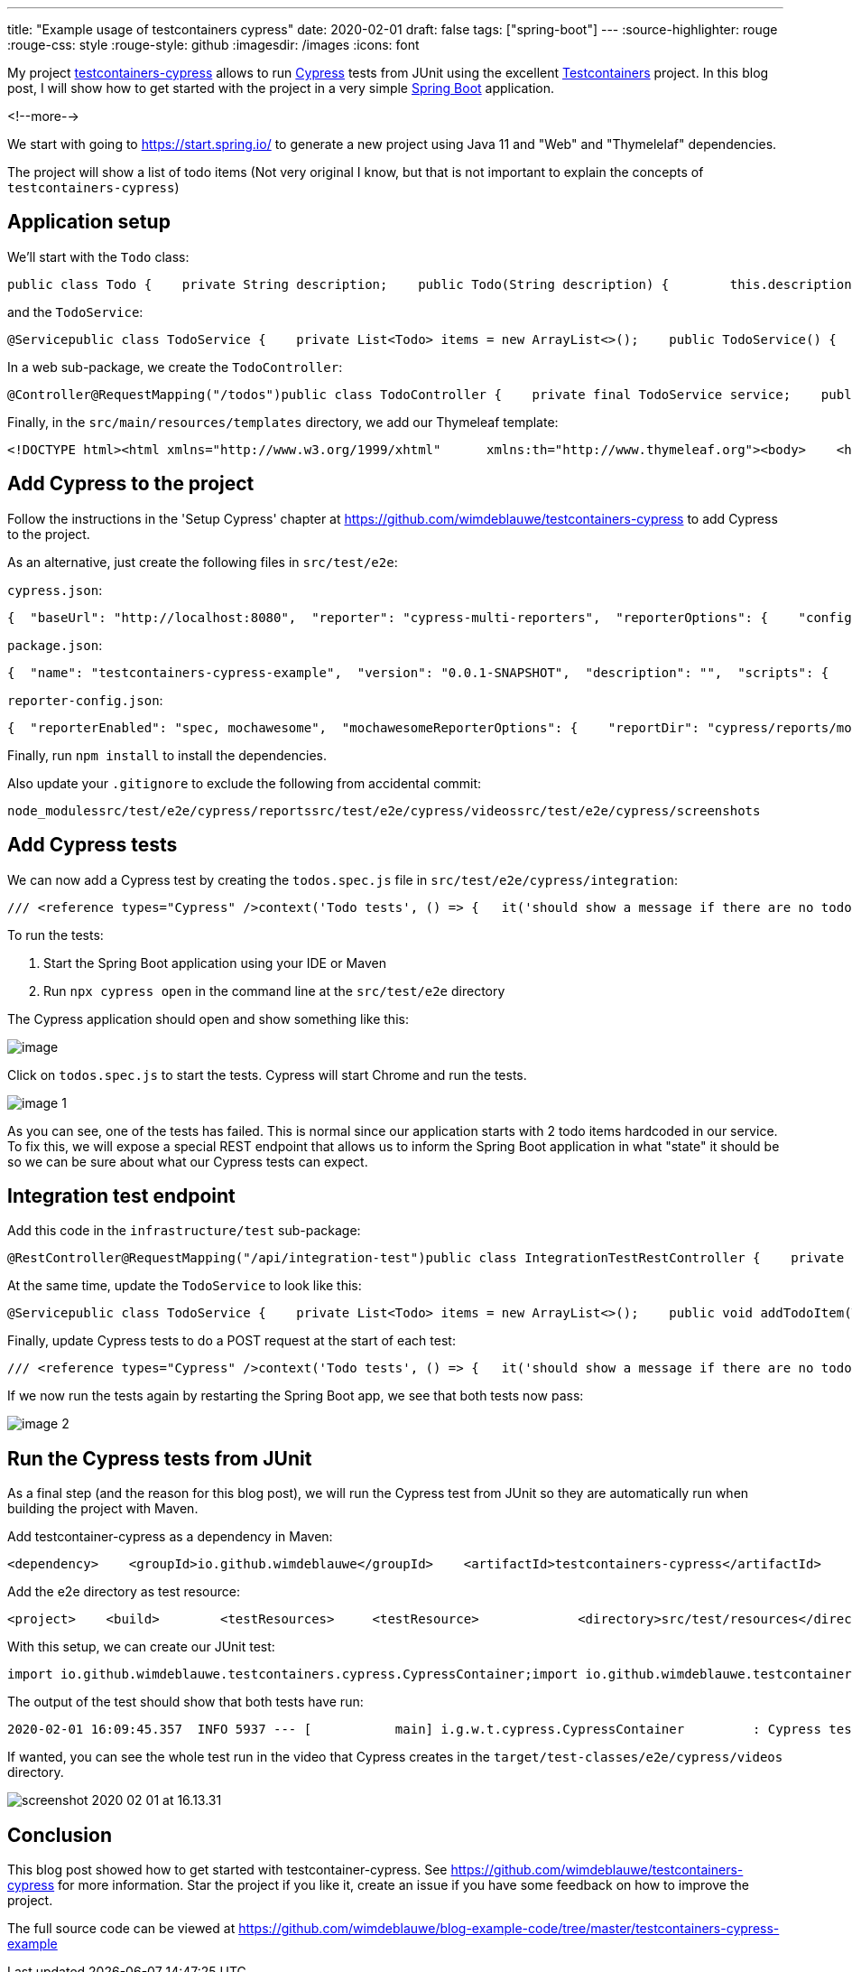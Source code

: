 ---
title: "Example usage of testcontainers cypress"
date: 2020-02-01
draft: false
tags: ["spring-boot"]
---
:source-highlighter: rouge
:rouge-css: style
:rouge-style: github
:imagesdir: /images
:icons: font

My project https://github.com/wimdeblauwe/testcontainers-cypress[testcontainers-cypress] allows to run https://www.cypress.io/[Cypress] tests from JUnit using the excellent https://www.testcontainers.org/[Testcontainers] project. In this blog post, I will show how to get started with the project in a very simple https://spring.io/projects/spring-boot[Spring Boot] application.

<!--more-->

We start with going to https://start.spring.io/ to generate a new project using Java 11 and "Web" and "Thymelelaf" dependencies.

The project will show a list of todo items (Not very original I know, but that is not important to explain the concepts of `testcontainers-cypress`)

== Application setup

We'll start with the `Todo` class:

[source,wp-block-syntaxhighlighter-code]
----
public class Todo {    private String description;    public Todo(String description) {        this.description = description;    }    public String getDescription() {        return description;    }    public void setDescription(String description) {        this.description = description;    }}
----

and the `TodoService`:

[source,wp-block-syntaxhighlighter-code]
----
@Servicepublic class TodoService {    private List<Todo> items = new ArrayList<>();    public TodoService() {        items.add(new Todo("Add Cypress tests"));        items.add(new Todo("Write blog post"));    }    public void addTodoItem(Todo todo) {        items.add(todo);    }    public List<Todo> findAll() {        return items;    }}
----

In a web sub-package, we create the `TodoController`:

[source,wp-block-syntaxhighlighter-code]
----
@Controller@RequestMapping("/todos")public class TodoController {    private final TodoService service;    public TodoController(TodoService service) {        this.service = service;    }    @GetMapping    public String list(Model model) {        model.addAttribute("todos", service.findAll());        return "todo-list";    }}
----

Finally, in the `src/main/resources/templates` directory, we add our Thymeleaf template:

[source,wp-block-syntaxhighlighter-code]
----
<!DOCTYPE html><html xmlns="http://www.w3.org/1999/xhtml"      xmlns:th="http://www.thymeleaf.org"><body>    <h1>TODO list</h1>    <div>        <th:block th:if="${todos.size() > 0}">            <ul id="todo-items-list">                <li th:each="item : ${todos}" th:text="${item.description}">                </li>            </ul>        </th:block>        <th:block th:if="${todos.empty}">            <div id="empty-todos-message">There are no todo items</div>        </th:block>    </div></body></html>
----

== Add Cypress to the project

Follow the instructions in the 'Setup Cypress' chapter at https://github.com/wimdeblauwe/testcontainers-cypress to add Cypress to the project.

As an alternative, just create the following files in `src/test/e2e`:

`cypress.json`:

[source,wp-block-syntaxhighlighter-code]
----
{  "baseUrl": "http://localhost:8080",  "reporter": "cypress-multi-reporters",  "reporterOptions": {    "configFile": "reporter-config.json"  }}
----

`package.json`:

[source,wp-block-syntaxhighlighter-code]
----
{  "name": "testcontainers-cypress-example",  "version": "0.0.1-SNAPSHOT",  "description": "",  "scripts": {    "test": "echo \"Error: no test specified\" && exit 1"  },  "devDependencies": {    "cypress": "^3.8.3",    "cypress-multi-reporters": "^1.2.3",    "mocha": "^7.0.1",    "mochawesome": "^4.1.0"  }}
----

`reporter-config.json`:

[source,wp-block-syntaxhighlighter-code]
----
{  "reporterEnabled": "spec, mochawesome",  "mochawesomeReporterOptions": {    "reportDir": "cypress/reports/mochawesome",    "overwrite": false,    "html": false,    "json": true  }}
----

Finally, run `npm install` to install the dependencies.

Also update your `.gitignore` to exclude the following from accidental commit:

[source,wp-block-syntaxhighlighter-code]
----
node_modulessrc/test/e2e/cypress/reportssrc/test/e2e/cypress/videossrc/test/e2e/cypress/screenshots
----

== Add Cypress tests

We can now add a Cypress test by creating the `todos.spec.js` file in `src/test/e2e/cypress/integration`:

[source,wp-block-syntaxhighlighter-code]
----
/// <reference types="Cypress" />context('Todo tests', () => {   it('should show a message if there are no todo items', () => {       cy.visit('/todos');       cy.get('h1').contains('TODO list');       cy.get('#empty-todos-message').contains('There are no todo items');   });   it('should show all todo items', () => {       cy.visit('/todos');       cy.get('h1').contains('TODO list');       cy.get('#todo-items-list')           .children()           .should('have.length', 2)           .should('contain', 'Add Cypress tests')           .and('contain', 'Write blog post');   })});
----

To run the tests:

. Start the Spring Boot application using your IDE or Maven
. Run `npx cypress open` in the command line at the `src/test/e2e` directory

The Cypress application should open and show something like this:

image:image::{imagesdir}//2020/02/image.png[]

Click on `todos.spec.js` to start the tests. Cypress will start Chrome and run the tests.

image:image::{imagesdir}//2020/02/image-1.png[]

As you can see, one of the tests has failed. This is normal since our application starts with 2 todo items hardcoded in our service. To fix this, we will expose a special REST endpoint that allows us to inform the Spring Boot application in what "state" it should be so we can be sure about what our Cypress tests can expect.

== Integration test endpoint

Add this code in the `infrastructure/test` sub-package:

[source,wp-block-syntaxhighlighter-code]
----
@RestController@RequestMapping("/api/integration-test")public class IntegrationTestRestController {    private final TodoService service;    public IntegrationTestRestController(TodoService service) {        this.service = service;    }    @PostMapping("/clear-all-todos")    public void clearAllTodos() {        service.deleteAll();    }    @PostMapping("/prepare-todo-list-items")    public void prepareTodoListItems() {        service.addTodoItem(new Todo("Add Cypress tests"));        service.addTodoItem(new Todo("Write blog post"));    }}
----

At the same time, update the `TodoService` to look like this:

[source,wp-block-syntaxhighlighter-code]
----
@Servicepublic class TodoService {    private List<Todo> items = new ArrayList<>();    public void addTodoItem(Todo todo) {        items.add(todo);    }    public List<Todo> findAll() {        return items;    }    public void deleteAll() {        items.clear();    }}
----

Finally, update Cypress tests to do a POST request at the start of each test:

[source,wp-block-syntaxhighlighter-code]
----
/// <reference types="Cypress" />context('Todo tests', () => {   it('should show a message if there are no todo items', () => {       cy.request('POST', '/api/integration-test/clear-all-todos');       cy.visit('/todos');       cy.get('h1').contains('TODO list');       cy.get('#empty-todos-message').contains('There are no todo items');   });   it('should show all todo items', () => {       cy.request('POST', '/api/integration-test/prepare-todo-list-items');       cy.visit('/todos');       cy.get('h1').contains('TODO list');       cy.get('#todo-items-list')           .children()           .should('have.length', 2)           .should('contain', 'Add Cypress tests')           .and('contain', 'Write blog post');   })});
----

If we now run the tests again by restarting the Spring Boot app, we see that both tests now pass:

image:image::{imagesdir}//2020/02/image-2.png[]

== Run the Cypress tests from JUnit

As a final step (and the reason for this blog post), we will run the Cypress test from JUnit so they are automatically run when building the project with Maven.

Add testcontainer-cypress as a dependency in Maven:

[source,wp-block-syntaxhighlighter-code]
----
<dependency>    <groupId>io.github.wimdeblauwe</groupId>    <artifactId>testcontainers-cypress</artifactId>    <version>${tc-cypress.version}</version>    <scope>test</scope></dependency>
----

Add the e2e directory as test resource:

[source,wp-block-syntaxhighlighter-code]
----
<project>    <build>        <testResources>     <testResource>             <directory>src/test/resources</directory>        </testResource>        <testResource>     <directory>src/test/e2e</directory>      <targetPath>e2e</targetPath>     </testResource>    </testResources>    </build></project>
----

With this setup, we can create our JUnit test:

[source,wp-block-syntaxhighlighter-code]
----
import io.github.wimdeblauwe.testcontainers.cypress.CypressContainer;import io.github.wimdeblauwe.testcontainers.cypress.CypressTestResults;import org.junit.jupiter.api.Test;import org.springframework.boot.test.context.SpringBootTest;import org.springframework.boot.web.server.LocalServerPort;import org.testcontainers.Testcontainers;import java.io.IOException;import java.util.concurrent.TimeoutException;import static org.junit.jupiter.api.Assertions.fail;@SpringBootTest(webEnvironment = SpringBootTest.WebEnvironment.RANDOM_PORT)class TodoControllerCypressIntegrationTest {    @LocalServerPort    private int port;    @Test    void runCypressTests() throws InterruptedException, IOException, TimeoutException {        Testcontainers.exposeHostPorts(port);        try (CypressContainer container = new CypressContainer().withLocalServerPort(port)) {            container.start();            CypressTestResults testResults = container.getTestResults();            if (testResults.getNumberOfFailingTests() > 0) {                fail("There was a failure running the Cypress tests!\n\n" + testResults);            }        }    }}
----

The output of the test should show that both tests have run:

[source,wp-block-syntaxhighlighter-code]
----
2020-02-01 16:09:45.357  INFO 5937 --- [           main] i.g.w.t.cypress.CypressContainer         : Cypress tests run: 2Cypress tests passing: 2Cypress tests failing: 0
----

If wanted, you can see the whole test run in the video that Cypress creates in the `target/test-classes/e2e/cypress/videos` directory.

image:image::{imagesdir}//2020/02/screenshot-2020-02-01-at-16.13.31.png[]

== Conclusion

This blog post showed how to get started with testcontainer-cypress. See https://github.com/wimdeblauwe/testcontainers-cypress for more information. Star the project if you like it, create an issue if you have some feedback on how to improve the project.

The full source code can be viewed at https://github.com/wimdeblauwe/blog-example-code/tree/master/testcontainers-cypress-example
